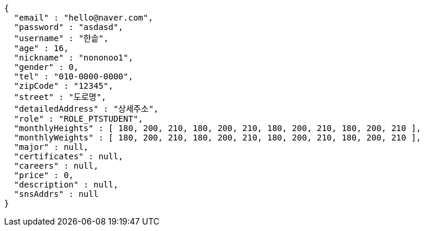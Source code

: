[source,options="nowrap"]
----
{
  "email" : "hello@naver.com",
  "password" : "asdasd",
  "username" : "한솥",
  "age" : 16,
  "nickname" : "nononoo1",
  "gender" : 0,
  "tel" : "010-0000-0000",
  "zipCode" : "12345",
  "street" : "도로명",
  "detailedAddress" : "상세주소",
  "role" : "ROLE_PTSTUDENT",
  "monthlyHeights" : [ 180, 200, 210, 180, 200, 210, 180, 200, 210, 180, 200, 210 ],
  "monthlyWeights" : [ 180, 200, 210, 180, 200, 210, 180, 200, 210, 180, 200, 210 ],
  "major" : null,
  "certificates" : null,
  "careers" : null,
  "price" : 0,
  "description" : null,
  "snsAddrs" : null
}
----